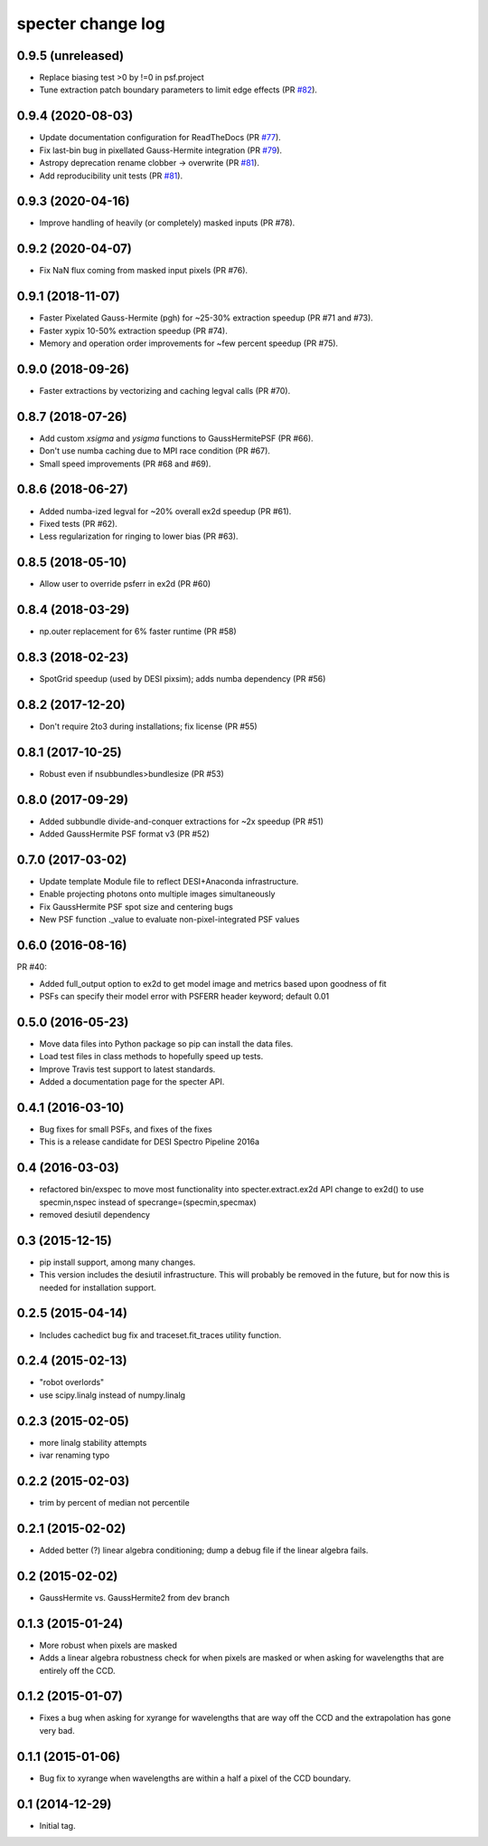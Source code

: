 ==================
specter change log
==================

0.9.5 (unreleased)
------------------

* Replace biasing test >0 by !=0 in psf.project
* Tune extraction patch boundary parameters to limit edge effects (PR `#82`_).

.. _`#82`: https://github.com/desihub/specter/pull/82

0.9.4 (2020-08-03)
------------------

* Update documentation configuration for ReadTheDocs (PR `#77`_).
* Fix last-bin bug in pixellated Gauss-Hermite integration (PR `#79`_).
* Astropy deprecation rename clobber -> overwrite (PR `#81`_).
* Add reproducibility unit tests (PR `#81`_).

.. _`#77`: https://github.com/desihub/specter/pull/77
.. _`#79`: https://github.com/desihub/specter/pull/79
.. _`#81`: https://github.com/desihub/specter/pull/81

0.9.3 (2020-04-16)
------------------

* Improve handling of heavily (or completely) masked inputs (PR #78).

0.9.2 (2020-04-07)
------------------

* Fix NaN flux coming from masked input pixels (PR #76).

0.9.1 (2018-11-07)
------------------

* Faster Pixelated Gauss-Hermite (pgh) for ~25-30% extraction speedup
  (PR #71 and #73).
* Faster xypix 10-50% extraction speedup (PR #74).
* Memory and operation order improvements for ~few percent speedup (PR #75).

0.9.0 (2018-09-26)
------------------

* Faster extractions by vectorizing and caching legval calls (PR #70).

0.8.7 (2018-07-26)
------------------

* Add custom `xsigma` and `ysigma` functions to GaussHermitePSF (PR #66).
* Don't use numba caching due to MPI race condition (PR #67).
* Small speed improvements (PR #68 and #69).

0.8.6 (2018-06-27)
------------------

* Added numba-ized legval for ~20% overall ex2d speedup (PR #61).
* Fixed tests (PR #62).
* Less regularization for ringing to lower bias (PR #63).

0.8.5 (2018-05-10)
------------------

* Allow user to override psferr in ex2d (PR #60)

0.8.4 (2018-03-29)
------------------

* np.outer replacement for 6% faster runtime (PR #58)

0.8.3 (2018-02-23)
------------------

* SpotGrid speedup (used by DESI pixsim); adds numba dependency (PR #56)

0.8.2 (2017-12-20)
------------------

* Don't require 2to3 during installations; fix license (PR #55)

0.8.1 (2017-10-25)
------------------

* Robust even if nsubbundles>bundlesize (PR #53)

0.8.0 (2017-09-29)
------------------

* Added subbundle divide-and-conquer extractions for ~2x speedup (PR #51)
* Added GaussHermite PSF format v3 (PR #52)

0.7.0 (2017-03-02)
------------------

* Update template Module file to reflect DESI+Anaconda infrastructure.
* Enable projecting photons onto multiple images simultaneously
* Fix GaussHermite PSF spot size and centering bugs
* New PSF function ._value to evaluate non-pixel-integrated PSF values

0.6.0 (2016-08-16)
------------------

PR #40:

* Added full_output option to ex2d to get model image and metrics based upon
  goodness of fit
* PSFs can specify their model error with PSFERR header keyword; default 0.01

0.5.0 (2016-05-23)
------------------

* Move data files into Python package so pip can install the data files.
* Load test files in class methods to hopefully speed up tests.
* Improve Travis test support to latest standards.
* Added a documentation page for the specter API.

0.4.1 (2016-03-10)
------------------

* Bug fixes for small PSFs, and fixes of the fixes
* This is a release candidate for DESI Spectro Pipeline 2016a

0.4 (2016-03-03)
----------------

* refactored bin/exspec to move most functionality into specter.extract.ex2d
  API change to ex2d() to use specmin,nspec instead of
  specrange=(specmin,specmax)
* removed desiutil dependency

0.3 (2015-12-15)
----------------

* pip install support, among many changes.
* This version includes the desiutil infrastructure.  This will probably be
  removed in the future, but for now this is needed for installation support.

0.2.5 (2015-04-14)
------------------

* Includes cachedict bug fix and traceset.fit_traces utility function.

0.2.4 (2015-02-13)
------------------

* "robot overlords"
* use scipy.linalg instead of numpy.linalg

0.2.3 (2015-02-05)
------------------

* more linalg stability attempts
* ivar renaming typo

0.2.2 (2015-02-03)
------------------

* trim by percent of median not percentile

0.2.1 (2015-02-02)
------------------

* Added better (?) linear algebra conditioning; dump a debug file if the linear algebra fails.

0.2 (2015-02-02)
----------------

* GaussHermite vs. GaussHermite2 from dev branch

0.1.3 (2015-01-24)
------------------

* More robust when pixels are masked
* Adds a linear algebra robustness check for when pixels are masked or when asking for wavelengths that are entirely off the CCD.

0.1.2 (2015-01-07)
------------------

* Fixes a bug when asking for xyrange for wavelengths that are way off the CCD and the extrapolation has gone very bad.

0.1.1 (2015-01-06)
------------------

* Bug fix to xyrange when wavelengths are within a half a pixel of the CCD boundary.

0.1 (2014-12-29)
----------------

* Initial tag.
